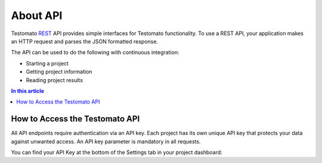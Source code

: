 About API
=========

Testomato  `REST <https://en.wikipedia.org/wiki/Representational_state_transfer>`_
API provides simple interfaces for Testomato functionality. To use a REST API,
your application makes an HTTP request and parses the JSON formatted response.

The API can be used to do the following with continuous integration:

* Starting a project
* Getting project information
* Reading project results

.. contents:: In this article
   :local:
   :depth: 1

How to Access the Testomato API
-------------------------------

All API endpoints require authentication via an API key. Each project has its
own unique API key that protects your data against unwanted access. An API key
parameter is mandatory in all requests.

You can find your API Key at the bottom of the Settings tab in your
project dashboard:
